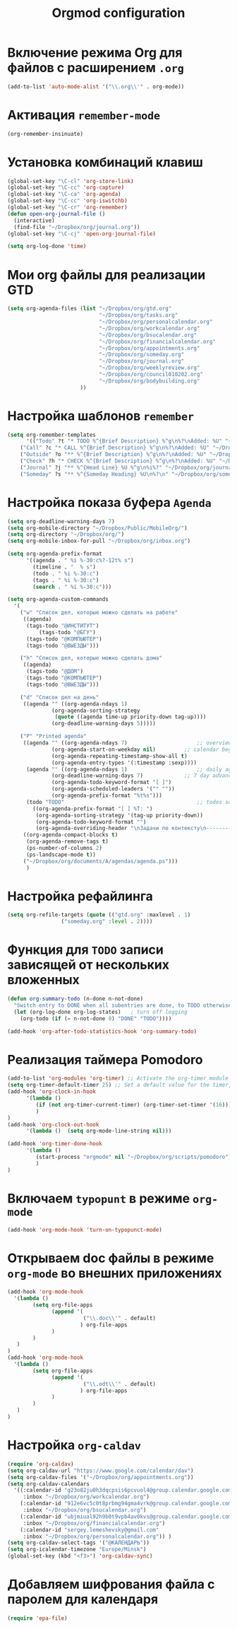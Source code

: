 #+TITLE: Orgmod configuration
* Включение режима Org для файлов с расширением =.org=
#+begin_src emacs-lisp
(add-to-list 'auto-mode-alist '("\\.org\\'" . org-mode))
#+end_src

* Активация ~remember-mode~
#+begin_src emacs-lisp
(org-remember-insinuate)
#+end_src

* Установка комбинаций клавиш
#+begin_src emacs-lisp
(global-set-key "\C-cl" 'org-store-link)
(global-set-key "\C-cc" 'org-capture)
(global-set-key "\C-ca" 'org-agenda)
(global-set-key "\C-cc" 'org-iswitchb)
(global-set-key "\C-cr" 'org-remember)
(defun open-org-journal-file ()
  (interactive)
  (find-file "~/Dropbox/org/journal.org"))
(global-set-key "\C-cj" 'open-org-journal-file)
#+end_src

#+begin_src emacs-lisp
(setq org-log-done 'time)
#+end_src

* Мои org файлы для реализации *GTD*
#+begin_src emacs-lisp
(setq org-agenda-files (list "~/Dropbox/org/gtd.org"
                             "~/Dropbox/org/tasks.org"
                             "~/Dropbox/org/personalcalendar.org"
                             "~/Dropbox/org/workcalendar.org"
                             "~/Dropbox/org/bsucalendar.org"
                             "~/Dropbox/org/financialcalendar.org"
                             "~/Dropbox/org/appointments.org"
       	        		     "~/Dropbox/org/someday.org" 
			                 "~/Dropbox/org/journal.org"
	               		     "~/Dropbox/org/weeklyreview.org" 
            			     "~/Dropbox/org/council010202.org" 
			                 "~/Dropbox/org/bodybuilding.org"
			           ))
#+end_src

* Настройка шаблонов ~remember~
#+begin_src emacs-lisp
(setq org-remember-templates
      '(("Todo" ?t "* TODO %^{Brief Description} %^g\n%?\nAdded: %U" "~/Dropbox/org/tasks.org" "ЗАДАЧИ")
	("Call" ?c "* CALL %^{Brief Description} %^g\n%?\nAdded: %U" "~/Dropbox/org/tasks.org" "ЗАДАЧИ")
	("Outside" ?o "** %^{Brief Description} %^g\n%?\nAdded: %U" "~/Dropbox/org/tasks.org" "ЗАДАЧИ")
	("Check" ?h "* CHECK %^{Brief Description} %^g\n%?\nAdded: %U" "~/Dropbox/org/tasks.org" "ЗАДАЧИ")
	("Journal" ?j "** %^{Head Line} %U %^g\n%i%?" "~/Dropbox/org/journal.org" "Заметки")
	("Someday" ?s "** %^{Someday Heading} %U\n%?\n" "~/Dropbox/org/someday.org" "Когда-нибудь/может быть")))
#+end_src

* Настройка показа буфера ~Agenda~
#+begin_src emacs-lisp
(setq org-deadline-warning-days 7)
(setq org-mobile-directory "~/Dropbox/Public/MobileOrg/")
(setq org-directory "~/Dropbox/org/")
(setq org-mobile-inbox-for-pull "~/Dropbox/org/inbox.org")

(setq org-agenda-prefix-format 
	  '((agenda . " %i %-30:c%?-12t% s")
		(timeline . "  % s")
		(todo . " %i %-30:c")
		(tags . " %i %-30:c")
		(search . " %i %-30:c")))

(setq org-agenda-custom-commands
  '(
	("w" "Список дел, которые можно сделать на работе"
	 ((agenda)
	  (tags-todo "@ИНСТИТУТ")
          (tags-todo "@БГУ")
	  (tags-todo "@КОМПЬЮТЕР")
	  (tags-todo "@ВЫЕЗДЫ")))
	
	("h" "Список дел, которые можно сделать дома" 
	 ((agenda)
	  (tags-todo "@ДОМ") 
	  (tags-todo "@КОМПЬЮТЕР") 
	  (tags-todo "@ВЫЕЗДЫ")))
	
	("d" "Список дел на день"
	 ((agenda "" ((org-agenda-ndays 1)
		      (org-agenda-sorting-strategy
		       (quote ((agenda time-up priority-down tag-up))))
		      (org-deadline-warning-days 5)))))
	
	("P" "Printed agenda"
	 ((agenda "" ((org-agenda-ndays 7)                      ;; overview of appointments
		      (org-agenda-start-on-weekday nil)         ;; calendar begins today
		      (org-agenda-repeating-timestamp-show-all t)
		      (org-agenda-entry-types '(:timestamp :sexp))))
	  (agenda "" ((org-agenda-ndays 1)                      ;; daily agenda
		      (org-deadline-warning-days 7)             ;; 7 day advanced warning for deadlines
		      (org-agenda-todo-keyword-format "[ ]")
		      (org-agenda-scheduled-leaders '("" ""))
		      (org-agenda-prefix-format "%t%s")))
	  (todo "TODO"                                          ;; todos sorted by context
		((org-agenda-prefix-format "[ ] %T: ")
		 (org-agenda-sorting-strategy '(tag-up priority-down))
		 (org-agenda-todo-keyword-format "")
		 (org-agenda-overriding-header "\nЗадачи по контексту\n------------------\n"))))
	 ((org-agenda-compact-blocks t)
	  (org-agenda-remove-tags t)
	  (ps-number-of-columns 2)
	  (ps-landscape-mode t))
	 ("~/Dropbox/org/documents/A/agendas/agenda.ps")))
      )
#+end_src
* Настройка рефайлинга
#+begin_src emacs-lisp
(setq org-refile-targets (quote (("gtd.org" :maxlevel . 1)
				 ("someday.org" :level . 2))))
#+end_src
* Функция для =TODO= записи зависящей от нескольких вложенных
#+begin_src emacs-lisp
(defun org-summary-todo (n-done n-not-done)
  "Switch entry to DONE when all subentries are done, to TODO otherwise."
  (let (org-log-done org-log-states)   ; turn off logging
    (org-todo (if (= n-not-done 0) "DONE" "TODO"))))
     
(add-hook 'org-after-todo-statistics-hook 'org-summary-todo)
#+end_src

* Реализация таймера *Pomodoro*
#+begin_src emacs-lisp
(add-to-list 'org-modules 'org-timer) ;; Activate the org-timer module 
(setq org-timer-default-timer 25) ;; Set a default value for the timer, for example
(add-hook 'org-clock-in-hook 
	  '(lambda ()  
	     (if (not org-timer-current-timer) (org-timer-set-timer '(16)))
	     )
) 
(add-hook 'org-clock-out-hook
	  '(lambda ()  (setq org-mode-line-string nil)))

(add-hook 'org-timer-done-hook 
	  '(lambda () 
	     (start-process "orgmode" nil "~/Dropbox/org/scripts/pomodoro")
	     ) 
)
#+end_src

* Включаем ~typopunt~ в режиме ~org-mode~
#+begin_src emacs-lisp
(add-hook 'org-mode-hook 'turn-on-typopunct-mode)
#+end_src
* Открываем doc файлы в режиме ~org-mode~ во внешних приложениях
#+begin_src emacs-lisp
(add-hook 'org-mode-hook
  '(lambda ()
        (setq org-file-apps
              (append '(
                        ("\\.doc\\'" . default)
                       ) org-file-apps
              )
        )
   )
)
(add-hook 'org-mode-hook
  '(lambda ()
        (setq org-file-apps
              (append '(
                        ("\\.odt\\'" . default)
                       ) org-file-apps
              )
        )
   )
)
#+end_src

* Настройка ~org-caldav~
#+begin_src emacs-lisp
(require 'org-caldav)
(setq org-caldav-url "https://www.google.com/calendar/dav")
(setq org-caldav-files '("~/Dropbox/org/appointments.org"))
(setq org-caldav-calendars
  '((:calendar-id "g23o82ju0h3dqcpsis6pcvuol4@group.calendar.google.com" 
     :inbox "~/Dropbox/org/workcalendar.org")
    (:calendar-id "912e6vc5c0t8prbmg94gma4vrk@group.calendar.google.com"
     :inbox "~/Dropbox/org/bsucalendar.org")
    (:calendar-id "ubjmiual92h9b0t9vpb4av0kvs@group.calendar.google.com"
     :inbox "~/Dropbox/org/financialcalendar.org") 
    (:calendar-id "sergey.lemeshevsky@gmail.com"
     :inbox "~/Dropbox/org/personalcalendar.org")) )
(setq org-caldav-select-tags '("@КАЛЕНДАРЬ"))
(setq org-icalendar-timezone "Europe/Minsk")
(global-set-key (kbd "<f3>") 'org-caldav-sync)
#+end_src
* Добавляем шифрования файла с паролем для календаря
#+begin_src emacs-lisp
(require 'epa-file)  
#+end_src
